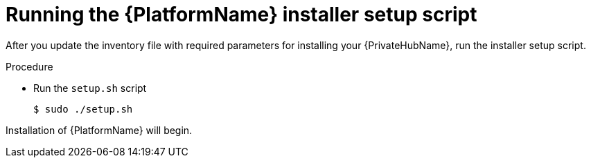 [id="proc-running-setup-script_{context}"]

= Running the {PlatformName} installer setup script

[role="_abstract"]
After you update the inventory file with required parameters for installing your {PrivateHubName}, run the installer setup script.

.Procedure

* Run the `setup.sh` script
+
-----
$ sudo ./setup.sh
-----

Installation of {PlatformName} will begin.
